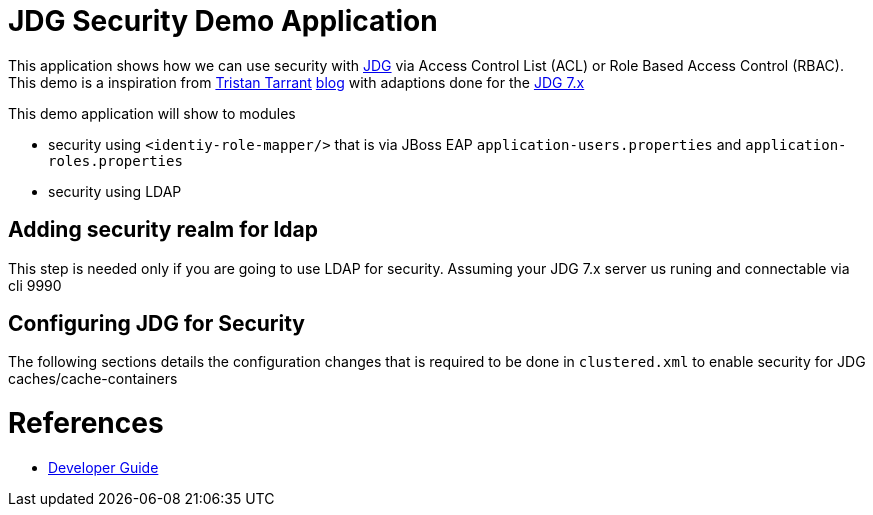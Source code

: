 = JDG Security Demo Application

This application shows how we can use security with https://developers.redhat.com/products/datagrid/overview/[JDG] via Access Control List (ACL)
or Role Based Access Control (RBAC).  This demo is a inspiration from https://github.com/tristantarrant[Tristan Tarrant]
 http://blog.infinispan.org/2014/07/infinispan-security-3-hotrod.html[blog] with adaptions done for the https://developers.redhat.com/products/datagrid/overview/[JDG 7.x]

This demo application will show to modules

* security using `<identiy-role-mapper/>` that is via JBoss EAP `application-users.properties`
 and `application-roles.properties`

* security using LDAP


== Adding security realm for ldap

This step is needed only if you are going to use LDAP for security. Assuming your JDG 7.x server us runing
and connectable via cli 9990



== Configuring JDG for Security

The following sections details the configuration changes that is required to be done in `clustered.xml`
to enable security for JDG caches/cache-containers



= References

* https://access.redhat.com/documentation/en-US/Red_Hat_JBoss_Data_Grid/7.0/html/Developer_Guide/part-Securing_Data_in_Red_Hat_JBoss_Data_Grid.html[Developer Guide]